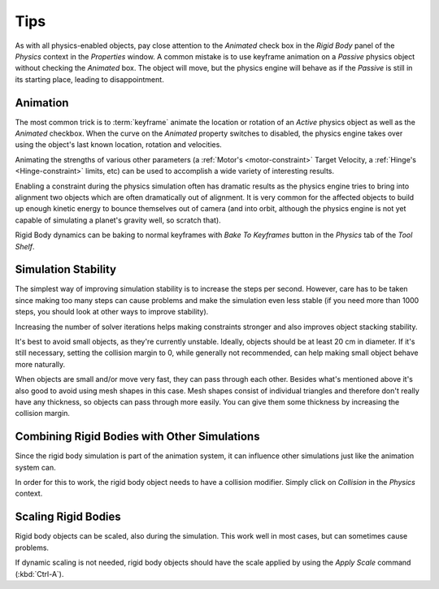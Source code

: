 
****
Tips
****

As with all physics-enabled objects, pay close attention to the *Animated* check box in the *Rigid Body* panel of the
*Physics* context in the *Properties* window. A common mistake is to use keyframe animation on a *Passive* physics
object without checking the *Animated* box. The object will move, but the physics engine will behave as if the
*Passive* is still in its starting place, leading to disappointment.


Animation
=========

The most common trick is to :term:`keyframe` animate the location or rotation of an *Active* physics object as well as
the *Animated* checkbox. When the curve on the *Animated* property switches to disabled, the physics engine takes over
using the object's last known location, rotation and velocities.

Animating the strengths of various other parameters (a :ref:`Motor's <motor-constraint>` Target Velocity, a
:ref:`Hinge's <Hinge-constraint>` limits, etc) can be used to accomplish a wide variety of interesting results.

Enabling a constraint during the physics simulation often has dramatic results as the physics engine tries to bring
into alignment two objects which are often dramatically out of alignment. It is very common for the affected objects
to build up enough kinetic energy to bounce themselves out of camera (and into orbit, although the physics engine is
not yet capable of simulating a planet's gravity well, so scratch that).

Rigid Body dynamics can be baking to normal keyframes with *Bake To Keyframes* button in the *Physics* tab of
the *Tool Shelf*.


Simulation Stability
====================

The simplest way of improving simulation stability is to increase the steps per second. However, care has to be taken
since making too many steps can cause problems and make the simulation even less stable (if you need more than 1000
steps, you should look at other ways to improve stability).

Increasing the number of solver iterations helps making constraints stronger and also improves object stacking
stability.

It's best to avoid small objects, as they're currently unstable.
Ideally, objects should be at least 20 cm in diameter.
If it's still necessary, setting the collision margin to 0,
while generally not recommended, can help making small object behave more naturally.

When objects are small and/or move very fast, they can pass through each other. Besides what's mentioned above it's
also good to avoid using mesh shapes in this case. Mesh shapes consist of individual triangles and therefore don't
really have any thickness, so objects can pass through more easily. You can give them some thickness by increasing the
collision margin.


Combining Rigid Bodies with Other Simulations
=============================================

Since the rigid body simulation is part of the animation system, it can influence other simulations just like the
animation system can.

In order for this to work, the rigid body object needs to have a collision modifier.
Simply click on *Collision* in the *Physics* context.


Scaling Rigid Bodies
====================

Rigid body objects can be scaled, also during the simulation. This work well in most cases, but can sometimes cause
problems.

If dynamic scaling is not needed, rigid body objects should have the scale applied by using the *Apply Scale* command
(:kbd:`Ctrl-A`).
